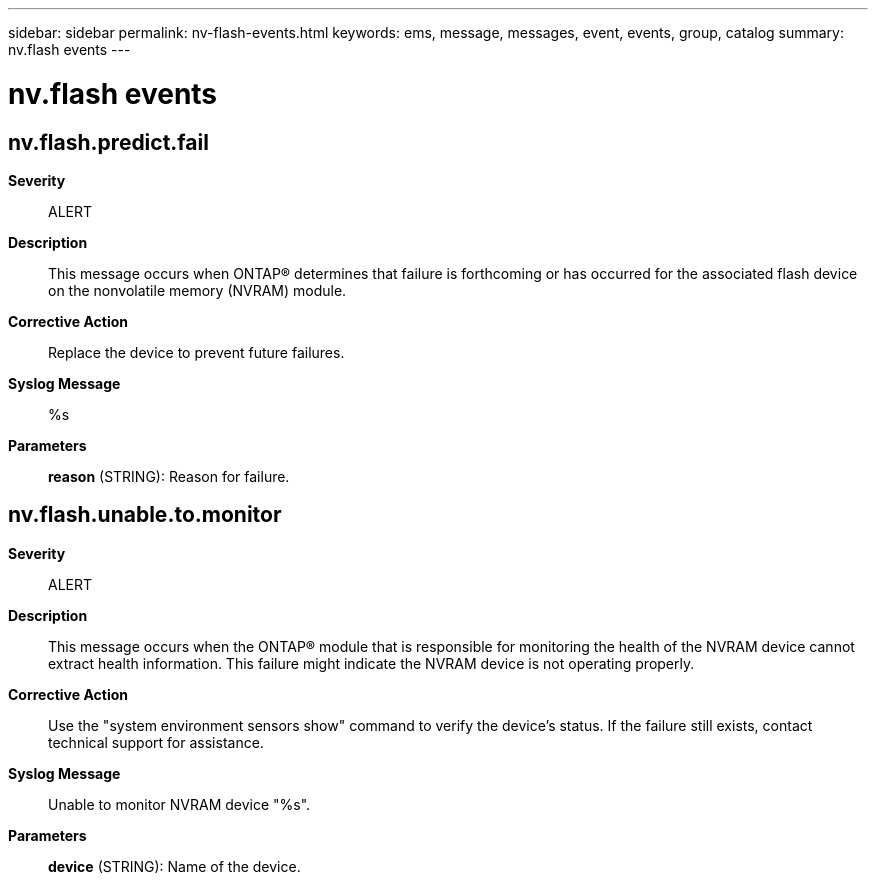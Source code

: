 ---
sidebar: sidebar
permalink: nv-flash-events.html
keywords: ems, message, messages, event, events, group, catalog
summary: nv.flash events
---

= nv.flash events
:toclevels: 1
:hardbreaks:
:nofooter:
:icons: font
:linkattrs:
:imagesdir: ./media/

== nv.flash.predict.fail
*Severity*::
ALERT
*Description*::
This message occurs when ONTAP(R) determines that failure is forthcoming or has occurred for the associated flash device on the nonvolatile memory (NVRAM) module.
*Corrective Action*::
Replace the device to prevent future failures.
*Syslog Message*::
%s
*Parameters*::
*reason* (STRING): Reason for failure.

== nv.flash.unable.to.monitor
*Severity*::
ALERT
*Description*::
This message occurs when the ONTAP(R) module that is responsible for monitoring the health of the NVRAM device cannot extract health information. This failure might indicate the NVRAM device is not operating properly.
*Corrective Action*::
Use the "system environment sensors show" command to verify the device's status. If the failure still exists, contact technical support for assistance.
*Syslog Message*::
Unable to monitor NVRAM device "%s".
*Parameters*::
*device* (STRING): Name of the device.
